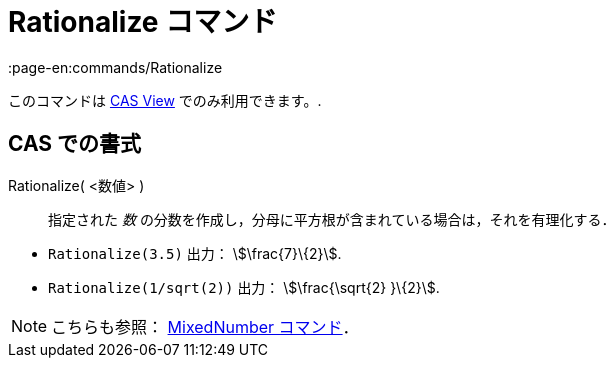 = Rationalize コマンド
:page-en:commands/Rationalize
ifdef::env-github[:imagesdir: /ja/modules/ROOT/assets/images]

このコマンドは xref:/s_index_php?title=CAS_View_action=edit_redlink=1.adoc[CAS View] でのみ利用できます。.

== CAS での書式

Rationalize( <数値> )::
  指定された _数_ の分数を作成し，分母に平方根が含まれている場合は，それを有理化する．

[EXAMPLE]
====

* `++Rationalize(3.5)++` 出力： stem:[\frac{7}\{2}].
* `++Rationalize(1/sqrt(2))++` 出力： stem:[\frac{\sqrt{2} }\{2}].

====

[NOTE]
====

こちらも参照： xref:/commands/MixedNumber.adoc[MixedNumber コマンド]．

====
